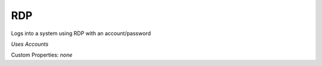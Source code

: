 RDP
^^^
Logs into a system using RDP with an account/password

`Uses Accounts`

Custom Properties: `none`
